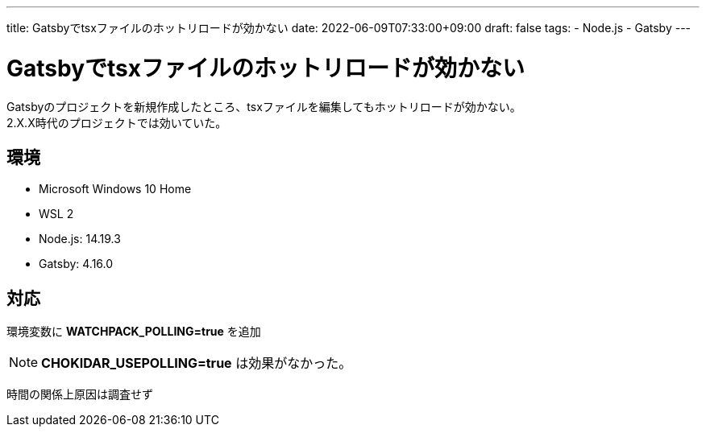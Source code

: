 ---
title: Gatsbyでtsxファイルのホットリロードが効かない
date: 2022-06-09T07:33:00+09:00
draft: false
tags:
  - Node.js
  - Gatsby
---

= Gatsbyでtsxファイルのホットリロードが効かない

Gatsbyのプロジェクトを新規作成したところ、tsxファイルを編集してもホットリロードが効かない。 +
2.X.X時代のプロジェクトでは効いていた。

== 環境

* Microsoft Windows 10 Home
* WSL 2
* Node.js: 14.19.3
* Gatsby: 4.16.0

== 対応

環境変数に *WATCHPACK_POLLING=true* を追加

NOTE: *CHOKIDAR_USEPOLLING=true* は効果がなかった。

時間の関係上原因は調査せず
